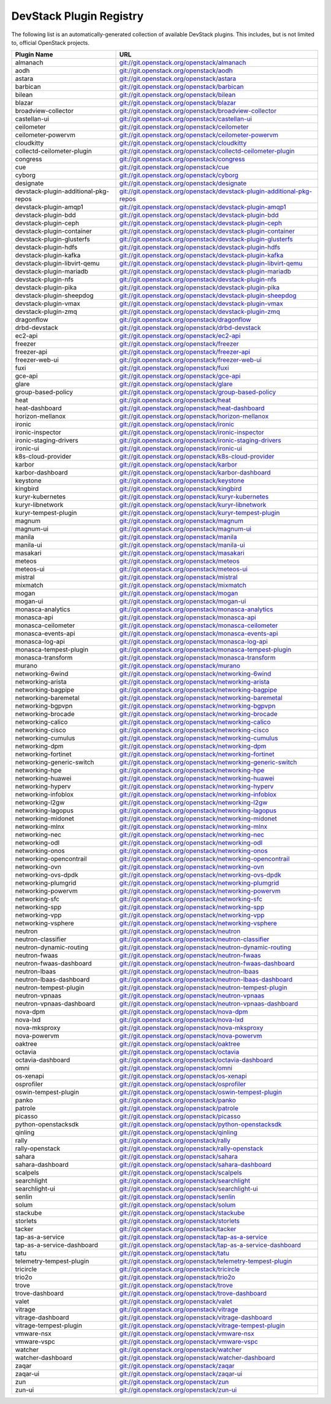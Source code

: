.. Note to patch submitters:

   # ============================= #
   # THIS FILE IS AUTOGENERATED !  #
   # ============================= #

   ** Plugins are found automatically and added to this list **

   This file is created by a periodic proposal job.  You should not
   edit this file.

   You should edit the files data/devstack-plugins-registry.footer
   data/devstack-plugins-registry.header to modify this text.

==========================
 DevStack Plugin Registry
==========================

The following list is an automatically-generated collection of
available DevStack plugins.  This includes, but is not limited to,
official OpenStack projects.


====================================== ===
Plugin Name                            URL
====================================== ===
almanach                               `git://git.openstack.org/openstack/almanach <https://git.openstack.org/cgit/openstack/almanach>`__
aodh                                   `git://git.openstack.org/openstack/aodh <https://git.openstack.org/cgit/openstack/aodh>`__
astara                                 `git://git.openstack.org/openstack/astara <https://git.openstack.org/cgit/openstack/astara>`__
barbican                               `git://git.openstack.org/openstack/barbican <https://git.openstack.org/cgit/openstack/barbican>`__
bilean                                 `git://git.openstack.org/openstack/bilean <https://git.openstack.org/cgit/openstack/bilean>`__
blazar                                 `git://git.openstack.org/openstack/blazar <https://git.openstack.org/cgit/openstack/blazar>`__
broadview-collector                    `git://git.openstack.org/openstack/broadview-collector <https://git.openstack.org/cgit/openstack/broadview-collector>`__
castellan-ui                           `git://git.openstack.org/openstack/castellan-ui <https://git.openstack.org/cgit/openstack/castellan-ui>`__
ceilometer                             `git://git.openstack.org/openstack/ceilometer <https://git.openstack.org/cgit/openstack/ceilometer>`__
ceilometer-powervm                     `git://git.openstack.org/openstack/ceilometer-powervm <https://git.openstack.org/cgit/openstack/ceilometer-powervm>`__
cloudkitty                             `git://git.openstack.org/openstack/cloudkitty <https://git.openstack.org/cgit/openstack/cloudkitty>`__
collectd-ceilometer-plugin             `git://git.openstack.org/openstack/collectd-ceilometer-plugin <https://git.openstack.org/cgit/openstack/collectd-ceilometer-plugin>`__
congress                               `git://git.openstack.org/openstack/congress <https://git.openstack.org/cgit/openstack/congress>`__
cue                                    `git://git.openstack.org/openstack/cue <https://git.openstack.org/cgit/openstack/cue>`__
cyborg                                 `git://git.openstack.org/openstack/cyborg <https://git.openstack.org/cgit/openstack/cyborg>`__
designate                              `git://git.openstack.org/openstack/designate <https://git.openstack.org/cgit/openstack/designate>`__
devstack-plugin-additional-pkg-repos   `git://git.openstack.org/openstack/devstack-plugin-additional-pkg-repos <https://git.openstack.org/cgit/openstack/devstack-plugin-additional-pkg-repos>`__
devstack-plugin-amqp1                  `git://git.openstack.org/openstack/devstack-plugin-amqp1 <https://git.openstack.org/cgit/openstack/devstack-plugin-amqp1>`__
devstack-plugin-bdd                    `git://git.openstack.org/openstack/devstack-plugin-bdd <https://git.openstack.org/cgit/openstack/devstack-plugin-bdd>`__
devstack-plugin-ceph                   `git://git.openstack.org/openstack/devstack-plugin-ceph <https://git.openstack.org/cgit/openstack/devstack-plugin-ceph>`__
devstack-plugin-container              `git://git.openstack.org/openstack/devstack-plugin-container <https://git.openstack.org/cgit/openstack/devstack-plugin-container>`__
devstack-plugin-glusterfs              `git://git.openstack.org/openstack/devstack-plugin-glusterfs <https://git.openstack.org/cgit/openstack/devstack-plugin-glusterfs>`__
devstack-plugin-hdfs                   `git://git.openstack.org/openstack/devstack-plugin-hdfs <https://git.openstack.org/cgit/openstack/devstack-plugin-hdfs>`__
devstack-plugin-kafka                  `git://git.openstack.org/openstack/devstack-plugin-kafka <https://git.openstack.org/cgit/openstack/devstack-plugin-kafka>`__
devstack-plugin-libvirt-qemu           `git://git.openstack.org/openstack/devstack-plugin-libvirt-qemu <https://git.openstack.org/cgit/openstack/devstack-plugin-libvirt-qemu>`__
devstack-plugin-mariadb                `git://git.openstack.org/openstack/devstack-plugin-mariadb <https://git.openstack.org/cgit/openstack/devstack-plugin-mariadb>`__
devstack-plugin-nfs                    `git://git.openstack.org/openstack/devstack-plugin-nfs <https://git.openstack.org/cgit/openstack/devstack-plugin-nfs>`__
devstack-plugin-pika                   `git://git.openstack.org/openstack/devstack-plugin-pika <https://git.openstack.org/cgit/openstack/devstack-plugin-pika>`__
devstack-plugin-sheepdog               `git://git.openstack.org/openstack/devstack-plugin-sheepdog <https://git.openstack.org/cgit/openstack/devstack-plugin-sheepdog>`__
devstack-plugin-vmax                   `git://git.openstack.org/openstack/devstack-plugin-vmax <https://git.openstack.org/cgit/openstack/devstack-plugin-vmax>`__
devstack-plugin-zmq                    `git://git.openstack.org/openstack/devstack-plugin-zmq <https://git.openstack.org/cgit/openstack/devstack-plugin-zmq>`__
dragonflow                             `git://git.openstack.org/openstack/dragonflow <https://git.openstack.org/cgit/openstack/dragonflow>`__
drbd-devstack                          `git://git.openstack.org/openstack/drbd-devstack <https://git.openstack.org/cgit/openstack/drbd-devstack>`__
ec2-api                                `git://git.openstack.org/openstack/ec2-api <https://git.openstack.org/cgit/openstack/ec2-api>`__
freezer                                `git://git.openstack.org/openstack/freezer <https://git.openstack.org/cgit/openstack/freezer>`__
freezer-api                            `git://git.openstack.org/openstack/freezer-api <https://git.openstack.org/cgit/openstack/freezer-api>`__
freezer-web-ui                         `git://git.openstack.org/openstack/freezer-web-ui <https://git.openstack.org/cgit/openstack/freezer-web-ui>`__
fuxi                                   `git://git.openstack.org/openstack/fuxi <https://git.openstack.org/cgit/openstack/fuxi>`__
gce-api                                `git://git.openstack.org/openstack/gce-api <https://git.openstack.org/cgit/openstack/gce-api>`__
glare                                  `git://git.openstack.org/openstack/glare <https://git.openstack.org/cgit/openstack/glare>`__
group-based-policy                     `git://git.openstack.org/openstack/group-based-policy <https://git.openstack.org/cgit/openstack/group-based-policy>`__
heat                                   `git://git.openstack.org/openstack/heat <https://git.openstack.org/cgit/openstack/heat>`__
heat-dashboard                         `git://git.openstack.org/openstack/heat-dashboard <https://git.openstack.org/cgit/openstack/heat-dashboard>`__
horizon-mellanox                       `git://git.openstack.org/openstack/horizon-mellanox <https://git.openstack.org/cgit/openstack/horizon-mellanox>`__
ironic                                 `git://git.openstack.org/openstack/ironic <https://git.openstack.org/cgit/openstack/ironic>`__
ironic-inspector                       `git://git.openstack.org/openstack/ironic-inspector <https://git.openstack.org/cgit/openstack/ironic-inspector>`__
ironic-staging-drivers                 `git://git.openstack.org/openstack/ironic-staging-drivers <https://git.openstack.org/cgit/openstack/ironic-staging-drivers>`__
ironic-ui                              `git://git.openstack.org/openstack/ironic-ui <https://git.openstack.org/cgit/openstack/ironic-ui>`__
k8s-cloud-provider                     `git://git.openstack.org/openstack/k8s-cloud-provider <https://git.openstack.org/cgit/openstack/k8s-cloud-provider>`__
karbor                                 `git://git.openstack.org/openstack/karbor <https://git.openstack.org/cgit/openstack/karbor>`__
karbor-dashboard                       `git://git.openstack.org/openstack/karbor-dashboard <https://git.openstack.org/cgit/openstack/karbor-dashboard>`__
keystone                               `git://git.openstack.org/openstack/keystone <https://git.openstack.org/cgit/openstack/keystone>`__
kingbird                               `git://git.openstack.org/openstack/kingbird <https://git.openstack.org/cgit/openstack/kingbird>`__
kuryr-kubernetes                       `git://git.openstack.org/openstack/kuryr-kubernetes <https://git.openstack.org/cgit/openstack/kuryr-kubernetes>`__
kuryr-libnetwork                       `git://git.openstack.org/openstack/kuryr-libnetwork <https://git.openstack.org/cgit/openstack/kuryr-libnetwork>`__
kuryr-tempest-plugin                   `git://git.openstack.org/openstack/kuryr-tempest-plugin <https://git.openstack.org/cgit/openstack/kuryr-tempest-plugin>`__
magnum                                 `git://git.openstack.org/openstack/magnum <https://git.openstack.org/cgit/openstack/magnum>`__
magnum-ui                              `git://git.openstack.org/openstack/magnum-ui <https://git.openstack.org/cgit/openstack/magnum-ui>`__
manila                                 `git://git.openstack.org/openstack/manila <https://git.openstack.org/cgit/openstack/manila>`__
manila-ui                              `git://git.openstack.org/openstack/manila-ui <https://git.openstack.org/cgit/openstack/manila-ui>`__
masakari                               `git://git.openstack.org/openstack/masakari <https://git.openstack.org/cgit/openstack/masakari>`__
meteos                                 `git://git.openstack.org/openstack/meteos <https://git.openstack.org/cgit/openstack/meteos>`__
meteos-ui                              `git://git.openstack.org/openstack/meteos-ui <https://git.openstack.org/cgit/openstack/meteos-ui>`__
mistral                                `git://git.openstack.org/openstack/mistral <https://git.openstack.org/cgit/openstack/mistral>`__
mixmatch                               `git://git.openstack.org/openstack/mixmatch <https://git.openstack.org/cgit/openstack/mixmatch>`__
mogan                                  `git://git.openstack.org/openstack/mogan <https://git.openstack.org/cgit/openstack/mogan>`__
mogan-ui                               `git://git.openstack.org/openstack/mogan-ui <https://git.openstack.org/cgit/openstack/mogan-ui>`__
monasca-analytics                      `git://git.openstack.org/openstack/monasca-analytics <https://git.openstack.org/cgit/openstack/monasca-analytics>`__
monasca-api                            `git://git.openstack.org/openstack/monasca-api <https://git.openstack.org/cgit/openstack/monasca-api>`__
monasca-ceilometer                     `git://git.openstack.org/openstack/monasca-ceilometer <https://git.openstack.org/cgit/openstack/monasca-ceilometer>`__
monasca-events-api                     `git://git.openstack.org/openstack/monasca-events-api <https://git.openstack.org/cgit/openstack/monasca-events-api>`__
monasca-log-api                        `git://git.openstack.org/openstack/monasca-log-api <https://git.openstack.org/cgit/openstack/monasca-log-api>`__
monasca-tempest-plugin                 `git://git.openstack.org/openstack/monasca-tempest-plugin <https://git.openstack.org/cgit/openstack/monasca-tempest-plugin>`__
monasca-transform                      `git://git.openstack.org/openstack/monasca-transform <https://git.openstack.org/cgit/openstack/monasca-transform>`__
murano                                 `git://git.openstack.org/openstack/murano <https://git.openstack.org/cgit/openstack/murano>`__
networking-6wind                       `git://git.openstack.org/openstack/networking-6wind <https://git.openstack.org/cgit/openstack/networking-6wind>`__
networking-arista                      `git://git.openstack.org/openstack/networking-arista <https://git.openstack.org/cgit/openstack/networking-arista>`__
networking-bagpipe                     `git://git.openstack.org/openstack/networking-bagpipe <https://git.openstack.org/cgit/openstack/networking-bagpipe>`__
networking-baremetal                   `git://git.openstack.org/openstack/networking-baremetal <https://git.openstack.org/cgit/openstack/networking-baremetal>`__
networking-bgpvpn                      `git://git.openstack.org/openstack/networking-bgpvpn <https://git.openstack.org/cgit/openstack/networking-bgpvpn>`__
networking-brocade                     `git://git.openstack.org/openstack/networking-brocade <https://git.openstack.org/cgit/openstack/networking-brocade>`__
networking-calico                      `git://git.openstack.org/openstack/networking-calico <https://git.openstack.org/cgit/openstack/networking-calico>`__
networking-cisco                       `git://git.openstack.org/openstack/networking-cisco <https://git.openstack.org/cgit/openstack/networking-cisco>`__
networking-cumulus                     `git://git.openstack.org/openstack/networking-cumulus <https://git.openstack.org/cgit/openstack/networking-cumulus>`__
networking-dpm                         `git://git.openstack.org/openstack/networking-dpm <https://git.openstack.org/cgit/openstack/networking-dpm>`__
networking-fortinet                    `git://git.openstack.org/openstack/networking-fortinet <https://git.openstack.org/cgit/openstack/networking-fortinet>`__
networking-generic-switch              `git://git.openstack.org/openstack/networking-generic-switch <https://git.openstack.org/cgit/openstack/networking-generic-switch>`__
networking-hpe                         `git://git.openstack.org/openstack/networking-hpe <https://git.openstack.org/cgit/openstack/networking-hpe>`__
networking-huawei                      `git://git.openstack.org/openstack/networking-huawei <https://git.openstack.org/cgit/openstack/networking-huawei>`__
networking-hyperv                      `git://git.openstack.org/openstack/networking-hyperv <https://git.openstack.org/cgit/openstack/networking-hyperv>`__
networking-infoblox                    `git://git.openstack.org/openstack/networking-infoblox <https://git.openstack.org/cgit/openstack/networking-infoblox>`__
networking-l2gw                        `git://git.openstack.org/openstack/networking-l2gw <https://git.openstack.org/cgit/openstack/networking-l2gw>`__
networking-lagopus                     `git://git.openstack.org/openstack/networking-lagopus <https://git.openstack.org/cgit/openstack/networking-lagopus>`__
networking-midonet                     `git://git.openstack.org/openstack/networking-midonet <https://git.openstack.org/cgit/openstack/networking-midonet>`__
networking-mlnx                        `git://git.openstack.org/openstack/networking-mlnx <https://git.openstack.org/cgit/openstack/networking-mlnx>`__
networking-nec                         `git://git.openstack.org/openstack/networking-nec <https://git.openstack.org/cgit/openstack/networking-nec>`__
networking-odl                         `git://git.openstack.org/openstack/networking-odl <https://git.openstack.org/cgit/openstack/networking-odl>`__
networking-onos                        `git://git.openstack.org/openstack/networking-onos <https://git.openstack.org/cgit/openstack/networking-onos>`__
networking-opencontrail                `git://git.openstack.org/openstack/networking-opencontrail <https://git.openstack.org/cgit/openstack/networking-opencontrail>`__
networking-ovn                         `git://git.openstack.org/openstack/networking-ovn <https://git.openstack.org/cgit/openstack/networking-ovn>`__
networking-ovs-dpdk                    `git://git.openstack.org/openstack/networking-ovs-dpdk <https://git.openstack.org/cgit/openstack/networking-ovs-dpdk>`__
networking-plumgrid                    `git://git.openstack.org/openstack/networking-plumgrid <https://git.openstack.org/cgit/openstack/networking-plumgrid>`__
networking-powervm                     `git://git.openstack.org/openstack/networking-powervm <https://git.openstack.org/cgit/openstack/networking-powervm>`__
networking-sfc                         `git://git.openstack.org/openstack/networking-sfc <https://git.openstack.org/cgit/openstack/networking-sfc>`__
networking-spp                         `git://git.openstack.org/openstack/networking-spp <https://git.openstack.org/cgit/openstack/networking-spp>`__
networking-vpp                         `git://git.openstack.org/openstack/networking-vpp <https://git.openstack.org/cgit/openstack/networking-vpp>`__
networking-vsphere                     `git://git.openstack.org/openstack/networking-vsphere <https://git.openstack.org/cgit/openstack/networking-vsphere>`__
neutron                                `git://git.openstack.org/openstack/neutron <https://git.openstack.org/cgit/openstack/neutron>`__
neutron-classifier                     `git://git.openstack.org/openstack/neutron-classifier <https://git.openstack.org/cgit/openstack/neutron-classifier>`__
neutron-dynamic-routing                `git://git.openstack.org/openstack/neutron-dynamic-routing <https://git.openstack.org/cgit/openstack/neutron-dynamic-routing>`__
neutron-fwaas                          `git://git.openstack.org/openstack/neutron-fwaas <https://git.openstack.org/cgit/openstack/neutron-fwaas>`__
neutron-fwaas-dashboard                `git://git.openstack.org/openstack/neutron-fwaas-dashboard <https://git.openstack.org/cgit/openstack/neutron-fwaas-dashboard>`__
neutron-lbaas                          `git://git.openstack.org/openstack/neutron-lbaas <https://git.openstack.org/cgit/openstack/neutron-lbaas>`__
neutron-lbaas-dashboard                `git://git.openstack.org/openstack/neutron-lbaas-dashboard <https://git.openstack.org/cgit/openstack/neutron-lbaas-dashboard>`__
neutron-tempest-plugin                 `git://git.openstack.org/openstack/neutron-tempest-plugin <https://git.openstack.org/cgit/openstack/neutron-tempest-plugin>`__
neutron-vpnaas                         `git://git.openstack.org/openstack/neutron-vpnaas <https://git.openstack.org/cgit/openstack/neutron-vpnaas>`__
neutron-vpnaas-dashboard               `git://git.openstack.org/openstack/neutron-vpnaas-dashboard <https://git.openstack.org/cgit/openstack/neutron-vpnaas-dashboard>`__
nova-dpm                               `git://git.openstack.org/openstack/nova-dpm <https://git.openstack.org/cgit/openstack/nova-dpm>`__
nova-lxd                               `git://git.openstack.org/openstack/nova-lxd <https://git.openstack.org/cgit/openstack/nova-lxd>`__
nova-mksproxy                          `git://git.openstack.org/openstack/nova-mksproxy <https://git.openstack.org/cgit/openstack/nova-mksproxy>`__
nova-powervm                           `git://git.openstack.org/openstack/nova-powervm <https://git.openstack.org/cgit/openstack/nova-powervm>`__
oaktree                                `git://git.openstack.org/openstack/oaktree <https://git.openstack.org/cgit/openstack/oaktree>`__
octavia                                `git://git.openstack.org/openstack/octavia <https://git.openstack.org/cgit/openstack/octavia>`__
octavia-dashboard                      `git://git.openstack.org/openstack/octavia-dashboard <https://git.openstack.org/cgit/openstack/octavia-dashboard>`__
omni                                   `git://git.openstack.org/openstack/omni <https://git.openstack.org/cgit/openstack/omni>`__
os-xenapi                              `git://git.openstack.org/openstack/os-xenapi <https://git.openstack.org/cgit/openstack/os-xenapi>`__
osprofiler                             `git://git.openstack.org/openstack/osprofiler <https://git.openstack.org/cgit/openstack/osprofiler>`__
oswin-tempest-plugin                   `git://git.openstack.org/openstack/oswin-tempest-plugin <https://git.openstack.org/cgit/openstack/oswin-tempest-plugin>`__
panko                                  `git://git.openstack.org/openstack/panko <https://git.openstack.org/cgit/openstack/panko>`__
patrole                                `git://git.openstack.org/openstack/patrole <https://git.openstack.org/cgit/openstack/patrole>`__
picasso                                `git://git.openstack.org/openstack/picasso <https://git.openstack.org/cgit/openstack/picasso>`__
python-openstacksdk                    `git://git.openstack.org/openstack/python-openstacksdk <https://git.openstack.org/cgit/openstack/python-openstacksdk>`__
qinling                                `git://git.openstack.org/openstack/qinling <https://git.openstack.org/cgit/openstack/qinling>`__
rally                                  `git://git.openstack.org/openstack/rally <https://git.openstack.org/cgit/openstack/rally>`__
rally-openstack                        `git://git.openstack.org/openstack/rally-openstack <https://git.openstack.org/cgit/openstack/rally-openstack>`__
sahara                                 `git://git.openstack.org/openstack/sahara <https://git.openstack.org/cgit/openstack/sahara>`__
sahara-dashboard                       `git://git.openstack.org/openstack/sahara-dashboard <https://git.openstack.org/cgit/openstack/sahara-dashboard>`__
scalpels                               `git://git.openstack.org/openstack/scalpels <https://git.openstack.org/cgit/openstack/scalpels>`__
searchlight                            `git://git.openstack.org/openstack/searchlight <https://git.openstack.org/cgit/openstack/searchlight>`__
searchlight-ui                         `git://git.openstack.org/openstack/searchlight-ui <https://git.openstack.org/cgit/openstack/searchlight-ui>`__
senlin                                 `git://git.openstack.org/openstack/senlin <https://git.openstack.org/cgit/openstack/senlin>`__
solum                                  `git://git.openstack.org/openstack/solum <https://git.openstack.org/cgit/openstack/solum>`__
stackube                               `git://git.openstack.org/openstack/stackube <https://git.openstack.org/cgit/openstack/stackube>`__
storlets                               `git://git.openstack.org/openstack/storlets <https://git.openstack.org/cgit/openstack/storlets>`__
tacker                                 `git://git.openstack.org/openstack/tacker <https://git.openstack.org/cgit/openstack/tacker>`__
tap-as-a-service                       `git://git.openstack.org/openstack/tap-as-a-service <https://git.openstack.org/cgit/openstack/tap-as-a-service>`__
tap-as-a-service-dashboard             `git://git.openstack.org/openstack/tap-as-a-service-dashboard <https://git.openstack.org/cgit/openstack/tap-as-a-service-dashboard>`__
tatu                                   `git://git.openstack.org/openstack/tatu <https://git.openstack.org/cgit/openstack/tatu>`__
telemetry-tempest-plugin               `git://git.openstack.org/openstack/telemetry-tempest-plugin <https://git.openstack.org/cgit/openstack/telemetry-tempest-plugin>`__
tricircle                              `git://git.openstack.org/openstack/tricircle <https://git.openstack.org/cgit/openstack/tricircle>`__
trio2o                                 `git://git.openstack.org/openstack/trio2o <https://git.openstack.org/cgit/openstack/trio2o>`__
trove                                  `git://git.openstack.org/openstack/trove <https://git.openstack.org/cgit/openstack/trove>`__
trove-dashboard                        `git://git.openstack.org/openstack/trove-dashboard <https://git.openstack.org/cgit/openstack/trove-dashboard>`__
valet                                  `git://git.openstack.org/openstack/valet <https://git.openstack.org/cgit/openstack/valet>`__
vitrage                                `git://git.openstack.org/openstack/vitrage <https://git.openstack.org/cgit/openstack/vitrage>`__
vitrage-dashboard                      `git://git.openstack.org/openstack/vitrage-dashboard <https://git.openstack.org/cgit/openstack/vitrage-dashboard>`__
vitrage-tempest-plugin                 `git://git.openstack.org/openstack/vitrage-tempest-plugin <https://git.openstack.org/cgit/openstack/vitrage-tempest-plugin>`__
vmware-nsx                             `git://git.openstack.org/openstack/vmware-nsx <https://git.openstack.org/cgit/openstack/vmware-nsx>`__
vmware-vspc                            `git://git.openstack.org/openstack/vmware-vspc <https://git.openstack.org/cgit/openstack/vmware-vspc>`__
watcher                                `git://git.openstack.org/openstack/watcher <https://git.openstack.org/cgit/openstack/watcher>`__
watcher-dashboard                      `git://git.openstack.org/openstack/watcher-dashboard <https://git.openstack.org/cgit/openstack/watcher-dashboard>`__
zaqar                                  `git://git.openstack.org/openstack/zaqar <https://git.openstack.org/cgit/openstack/zaqar>`__
zaqar-ui                               `git://git.openstack.org/openstack/zaqar-ui <https://git.openstack.org/cgit/openstack/zaqar-ui>`__
zun                                    `git://git.openstack.org/openstack/zun <https://git.openstack.org/cgit/openstack/zun>`__
zun-ui                                 `git://git.openstack.org/openstack/zun-ui <https://git.openstack.org/cgit/openstack/zun-ui>`__
====================================== ===


